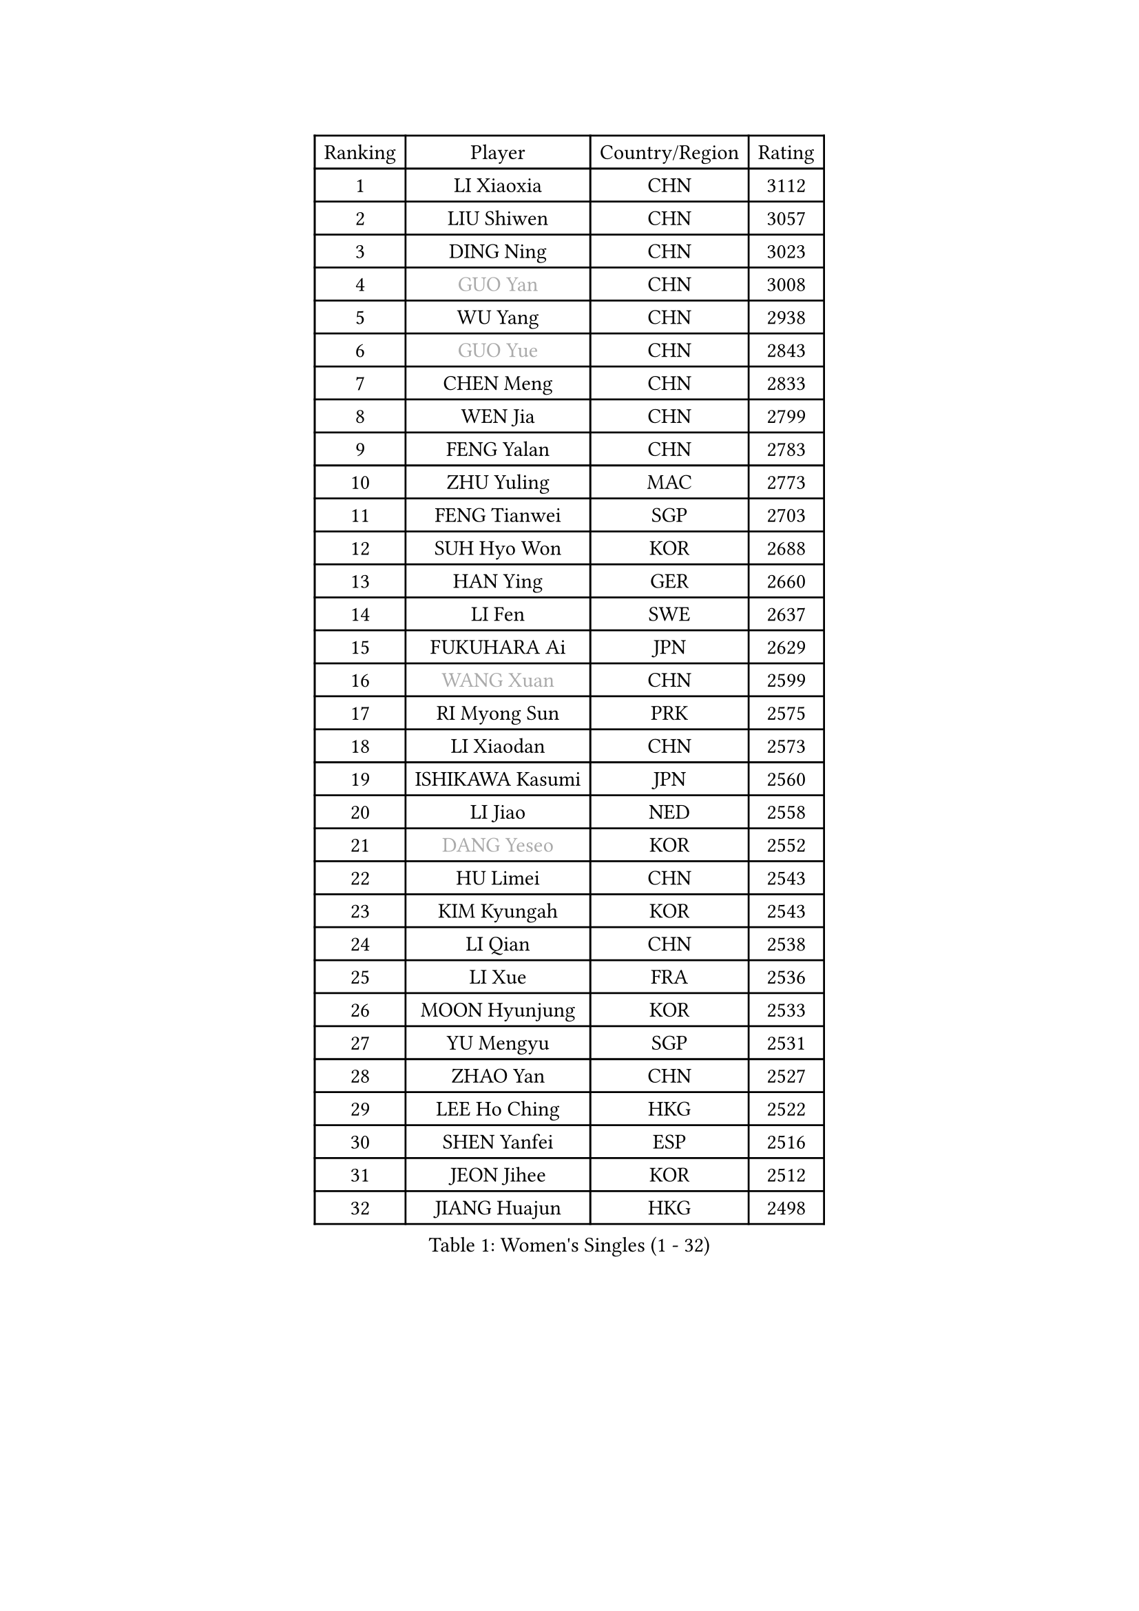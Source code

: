 
#set text(font: ("Courier New", "NSimSun"))
#figure(
  caption: "Women's Singles (1 - 32)",
    table(
      columns: 4,
      [Ranking], [Player], [Country/Region], [Rating],
      [1], [LI Xiaoxia], [CHN], [3112],
      [2], [LIU Shiwen], [CHN], [3057],
      [3], [DING Ning], [CHN], [3023],
      [4], [#text(gray, "GUO Yan")], [CHN], [3008],
      [5], [WU Yang], [CHN], [2938],
      [6], [#text(gray, "GUO Yue")], [CHN], [2843],
      [7], [CHEN Meng], [CHN], [2833],
      [8], [WEN Jia], [CHN], [2799],
      [9], [FENG Yalan], [CHN], [2783],
      [10], [ZHU Yuling], [MAC], [2773],
      [11], [FENG Tianwei], [SGP], [2703],
      [12], [SUH Hyo Won], [KOR], [2688],
      [13], [HAN Ying], [GER], [2660],
      [14], [LI Fen], [SWE], [2637],
      [15], [FUKUHARA Ai], [JPN], [2629],
      [16], [#text(gray, "WANG Xuan")], [CHN], [2599],
      [17], [RI Myong Sun], [PRK], [2575],
      [18], [LI Xiaodan], [CHN], [2573],
      [19], [ISHIKAWA Kasumi], [JPN], [2560],
      [20], [LI Jiao], [NED], [2558],
      [21], [#text(gray, "DANG Yeseo")], [KOR], [2552],
      [22], [HU Limei], [CHN], [2543],
      [23], [KIM Kyungah], [KOR], [2543],
      [24], [LI Qian], [CHN], [2538],
      [25], [LI Xue], [FRA], [2536],
      [26], [MOON Hyunjung], [KOR], [2533],
      [27], [YU Mengyu], [SGP], [2531],
      [28], [ZHAO Yan], [CHN], [2527],
      [29], [LEE Ho Ching], [HKG], [2522],
      [30], [SHEN Yanfei], [ESP], [2516],
      [31], [JEON Jihee], [KOR], [2512],
      [32], [JIANG Huajun], [HKG], [2498],
    )
  )#pagebreak()

#set text(font: ("Courier New", "NSimSun"))
#figure(
  caption: "Women's Singles (33 - 64)",
    table(
      columns: 4,
      [Ranking], [Player], [Country/Region], [Rating],
      [33], [LI Jie], [NED], [2495],
      [34], [KIM Hye Song], [PRK], [2480],
      [35], [CHENG I-Ching], [TPE], [2478],
      [36], [PESOTSKA Margaryta], [UKR], [2476],
      [37], [MONTEIRO DODEAN Daniela], [ROU], [2471],
      [38], [NI Xia Lian], [LUX], [2470],
      [39], [EKHOLM Matilda], [SWE], [2467],
      [40], [MORIZONO Misaki], [JPN], [2465],
      [41], [SHAN Xiaona], [GER], [2464],
      [42], [LI Qian], [POL], [2462],
      [43], [ISHIGAKI Yuka], [JPN], [2457],
      [44], [SAMARA Elizabeta], [ROU], [2451],
      [45], [PAVLOVICH Viktoria], [BLR], [2449],
      [46], [WAKAMIYA Misako], [JPN], [2447],
      [47], [#text(gray, "FUJII Hiroko")], [JPN], [2440],
      [48], [SZOCS Bernadette], [ROU], [2436],
      [49], [YANG Ha Eun], [KOR], [2434],
      [50], [WINTER Sabine], [GER], [2431],
      [51], [HU Melek], [TUR], [2423],
      [52], [LANG Kristin], [GER], [2422],
      [53], [PARK Youngsook], [KOR], [2420],
      [54], [WU Jiaduo], [GER], [2419],
      [55], [GU Yuting], [CHN], [2419],
      [56], [MITTELHAM Nina], [GER], [2419],
      [57], [YOON Sunae], [KOR], [2418],
      [58], [#text(gray, "FUKUOKA Haruna")], [JPN], [2414],
      [59], [KIM Jong], [PRK], [2412],
      [60], [ZHANG Qiang], [CHN], [2411],
      [61], [NONAKA Yuki], [JPN], [2410],
      [62], [RI Mi Gyong], [PRK], [2404],
      [63], [CHOI Moonyoung], [KOR], [2403],
      [64], [PARK Seonghye], [KOR], [2402],
    )
  )#pagebreak()

#set text(font: ("Courier New", "NSimSun"))
#figure(
  caption: "Women's Singles (65 - 96)",
    table(
      columns: 4,
      [Ranking], [Player], [Country/Region], [Rating],
      [65], [LEE I-Chen], [TPE], [2402],
      [66], [JIA Jun], [CHN], [2400],
      [67], [YU Fu], [POR], [2399],
      [68], [LI Chunli], [NZL], [2392],
      [69], [#text(gray, "WU Xue")], [DOM], [2389],
      [70], [HIRANO Miu], [JPN], [2388],
      [71], [XIAN Yifang], [FRA], [2386],
      [72], [HIRANO Sayaka], [JPN], [2385],
      [73], [LIU Jia], [AUT], [2383],
      [74], [PASKAUSKIENE Ruta], [LTU], [2376],
      [75], [SEOK Hajung], [KOR], [2374],
      [76], [YANG Xiaoxin], [MON], [2372],
      [77], [STRBIKOVA Renata], [CZE], [2368],
      [78], [POTA Georgina], [HUN], [2368],
      [79], [KOMWONG Nanthana], [THA], [2367],
      [80], [IVANCAN Irene], [GER], [2366],
      [81], [#text(gray, "MISIKONYTE Lina")], [LTU], [2365],
      [82], [LIU Gaoyang], [CHN], [2364],
      [83], [BALAZOVA Barbora], [SVK], [2363],
      [84], [LIU Xi], [CHN], [2361],
      [85], [TIE Yana], [HKG], [2360],
      [86], [VACENOVSKA Iveta], [CZE], [2356],
      [87], [POLCANOVA Sofia], [AUT], [2355],
      [88], [DVORAK Galia], [ESP], [2354],
      [89], [TAN Wenling], [ITA], [2354],
      [90], [SOLJA Petrissa], [GER], [2354],
      [91], [YAMANASHI Yuri], [JPN], [2353],
      [92], [HAMAMOTO Yui], [JPN], [2350],
      [93], [HUANG Yi-Hua], [TPE], [2347],
      [94], [SHENG Dandan], [CHN], [2344],
      [95], [ABE Megumi], [JPN], [2344],
      [96], [MATSUDAIRA Shiho], [JPN], [2342],
    )
  )#pagebreak()

#set text(font: ("Courier New", "NSimSun"))
#figure(
  caption: "Women's Singles (97 - 128)",
    table(
      columns: 4,
      [Ranking], [Player], [Country/Region], [Rating],
      [97], [LI Jiayi], [CHN], [2335],
      [98], [LOVAS Petra], [HUN], [2333],
      [99], [LEE Eunhee], [KOR], [2333],
      [100], [CHE Xiaoxi], [CHN], [2331],
      [101], [ZHANG Mo], [CAN], [2331],
      [102], [NG Wing Nam], [HKG], [2330],
      [103], [NG Sock Khim], [MAS], [2329],
      [104], [TIKHOMIROVA Anna], [RUS], [2329],
      [105], [LIN Ye], [SGP], [2329],
      [106], [KREKINA Svetlana], [RUS], [2324],
      [107], [WANG Chen], [CHN], [2321],
      [108], [SIBLEY Kelly], [ENG], [2320],
      [109], [#text(gray, "KANG Misoon")], [KOR], [2316],
      [110], [CHEN Xingtong], [CHN], [2313],
      [111], [MU Zi], [CHN], [2313],
      [112], [ZHOU Yihan], [SGP], [2312],
      [113], [DOO Hoi Kem], [HKG], [2312],
      [114], [#text(gray, "TOTH Krisztina")], [HUN], [2311],
      [115], [LAY Jian Fang], [AUS], [2310],
      [116], [STEFANOVA Nikoleta], [ITA], [2308],
      [117], [MADARASZ Dora], [HUN], [2308],
      [118], [LEE Dasom], [KOR], [2307],
      [119], [#text(gray, "MOLNAR Cornelia")], [CRO], [2305],
      [120], [BARTHEL Zhenqi], [GER], [2304],
      [121], [CHEN Szu-Yu], [TPE], [2304],
      [122], [KATO Miyu], [JPN], [2302],
      [123], [MATSUZAWA Marina], [JPN], [2301],
      [124], [SHIM Serom], [KOR], [2300],
      [125], [PERGEL Szandra], [HUN], [2298],
      [126], [ZHENG Jiaqi], [USA], [2297],
      [127], [CHEN TONG Fei-Ming], [TPE], [2297],
      [128], [ZHANG Lily], [USA], [2292],
    )
  )